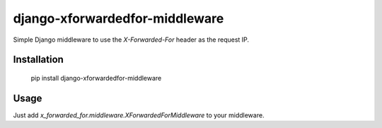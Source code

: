 ===============================
django-xforwardedfor-middleware
===============================

Simple Django middleware to use the `X-Forwarded-For` header as the request IP.

Installation
------------

  pip install django-xforwardedfor-middleware


Usage
-----

Just add `x_forwarded_for.middleware.XForwardedForMiddleware` to your middleware.
